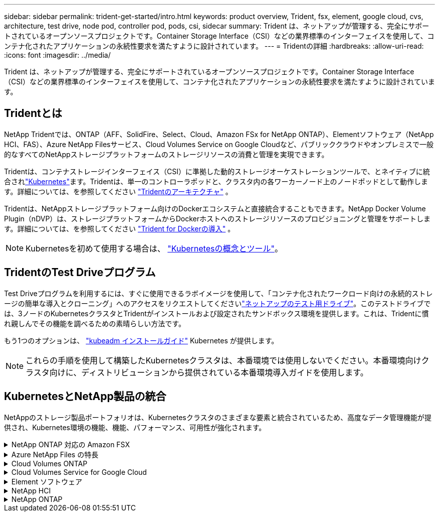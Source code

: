 ---
sidebar: sidebar 
permalink: trident-get-started/intro.html 
keywords: product overview, Trident, fsx, element, google cloud, cvs, architecture, test drive, node pod, controller pod, pods, csi, sidecar 
summary: Trident は、ネットアップが管理する、完全にサポートされているオープンソースプロジェクトです。Container Storage Interface（CSI）などの業界標準のインターフェイスを使用して、コンテナ化されたアプリケーションの永続性要求を満たすように設計されています。 
---
= Tridentの詳細
:hardbreaks:
:allow-uri-read: 
:icons: font
:imagesdir: ../media/


[role="lead"]
Trident は、ネットアップが管理する、完全にサポートされているオープンソースプロジェクトです。Container Storage Interface（CSI）などの業界標準のインターフェイスを使用して、コンテナ化されたアプリケーションの永続性要求を満たすように設計されています。



== Tridentとは

NetApp Tridentでは、ONTAP（AFF、SolidFire、Select、Cloud、Amazon FSx for NetApp ONTAP）、Elementソフトウェア（NetApp HCI、FAS）、Azure NetApp Filesサービス、Cloud Volumes Service on Google Cloudなど、パブリッククラウドやオンプレミスで一般的なすべてのNetAppストレージプラットフォームのストレージリソースの消費と管理を実現できます。

Tridentは、コンテナストレージインターフェイス（CSI）に準拠した動的ストレージオーケストレーションツールで、とネイティブに統合されlink:https://kubernetes.io/["Kubernetes"^]ます。Tridentは、単一のコントローラポッドと、クラスタ内の各ワーカーノード上のノードポッドとして動作します。詳細については、を参照してください link:../trident-get-started/architecture.html["Tridentのアーキテクチャ"] 。

Tridentは、NetAppストレージプラットフォーム向けのDockerエコシステムと直接統合することもできます。NetApp Docker Volume Plugin（nDVP）は、ストレージプラットフォームからDockerホストへのストレージリソースのプロビジョニングと管理をサポートします。詳細については、を参照してください link:../trident-docker/deploy-docker.html["Trident for Dockerの導入"] 。


NOTE: Kubernetesを初めて使用する場合は、 link:https://kubernetes.io/docs/home/["Kubernetesの概念とツール"^]。



== TridentのTest Driveプログラム

Test Driveプログラムを利用するには、すぐに使用できるラボイメージを使用して、「コンテナ化されたワークロード向けの永続的ストレージの簡単な導入とクローニング」へのアクセスをリクエストしてくださいlink:https://www.netapp.com/us/try-and-buy/test-drive/index.aspx["ネットアップのテスト用ドライブ"^]。このテストドライブでは、3ノードのKubernetesクラスタとTridentがインストールおよび設定されたサンドボックス環境を提供します。これは、Tridentに慣れ親しんでその機能を調べるための素晴らしい方法です。

もう1つのオプションは、 link:https://kubernetes.io/docs/setup/independent/install-kubeadm/["kubeadm インストールガイド"] Kubernetes が提供します。


NOTE: これらの手順を使用して構築したKubernetesクラスタは、本番環境では使用しないでください。本番環境向けクラスタ向けに、ディストリビューションから提供されている本番環境導入ガイドを使用します。



== KubernetesとNetApp製品の統合

NetAppのストレージ製品ポートフォリオは、Kubernetesクラスタのさまざまな要素と統合されているため、高度なデータ管理機能が提供され、Kubernetes環境の機能、機能、パフォーマンス、可用性が強化されます。

.NetApp ONTAP 対応の Amazon FSX
[%collapsible]
====
link:https://www.netapp.com/aws/fsx-ontap/["NetApp ONTAP 対応の Amazon FSX"^] は、NetApp ONTAPストレージオペレーティングシステムを基盤とするファイルシステムを起動して実行できる、フルマネージドのAWSサービスです。

====
.Azure NetApp Files の特長
[%collapsible]
====
https://www.netapp.com/azure/azure-netapp-files/["Azure NetApp Files の特長"^] は、ネットアップが提供するエンタープライズクラスの Azure ファイル共有サービスです。要件がきわめて厳しいファイルベースのワークロードも、ネットアップが提供するパフォーマンスと充実のデータ管理機能を使用して、 Azure でネイティブに実行できます。

====
.Cloud Volumes ONTAP
[%collapsible]
====
link:https://www.netapp.com/cloud-services/cloud-volumes-ontap/["Cloud Volumes ONTAP"^] は、クラウドで ONTAP データ管理ソフトウェアを実行するソフトウェア型ストレージアプライアンスです。

====
.Cloud Volumes Service for Google Cloud
[%collapsible]
====
link:https://bluexp.netapp.com/google-cloud-netapp-volumes?utm_source=GitHub&utm_campaign=Trident["NetApp Cloud Volumes Service for Google Cloud"^] は、 NFS や SMB 経由で NAS ボリュームにオールフラッシュのパフォーマンスを提供する、クラウドネイティブのファイルサービスです。

====
.Element ソフトウェア
[%collapsible]
====
https://www.netapp.com/data-management/element-software/["要素（ Element ）"^] ストレージ管理者は、パフォーマンスを保証し、ストレージの設置面積を合理化することで、ワークロードを統合できます。

====
.NetApp HCI
[%collapsible]
====
link:https://docs.netapp.com/us-en/hci/docs/concept_hci_product_overview.html["NetApp HCI"^] 日常業務を自動化し、インフラ管理者がより重要な業務に集中できるようにすることで、データセンターの管理と拡張を簡易化します。

Trident では、コンテナ化されたアプリケーション用のストレージデバイスを、基盤となる NetApp HCI ストレージプラットフォームに直接プロビジョニングして管理できます。

====
.NetApp ONTAP
[%collapsible]
====
link:https://docs.netapp.com/us-en/ontap/index.html["NetApp ONTAP"^] は、NetAppのマルチプロトコルユニファイドストレージオペレーティングシステムで、あらゆるアプリケーションに高度なデータ管理機能を提供します。

ONTAP システムには、オールフラッシュ、ハイブリッド、オール HDD のいずれかの構成が採用されており、自社開発のハードウェア（ FAS と AFF ）、ノーブランド製品（ ONTAP Select ）、クラウドのみ（ Cloud Volumes ONTAP ）など、さまざまな導入モデルが用意されています。Tridentは、次のONTAP導入モデルをサポートしています。

====